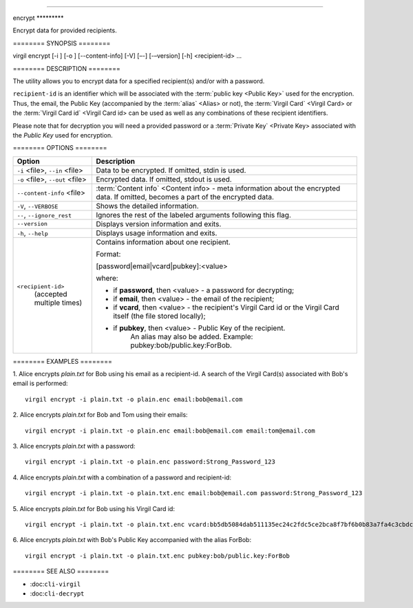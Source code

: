 --------------

encrypt \*\*\*\*\*\*\*\*\*

Encrypt data for provided recipients.

======== SYNOPSIS ======== ::

virgil encrypt [-i ] [-o ] [--content-info] [-V] [–-] [-–version] [-h] <recipient-id> …

======== DESCRIPTION ========

The utility allows you to encrypt data for a specified recipient(s) and/or with a password.

``recipient-id`` is an identifier which will be associated with the :term:`public key <Public Key>` used for the encryption. Thus, the email, the Public Key (accompanied by the :term:`alias` <Alias> or not), the :term:`Virgil Card` <Virgil Card> or the :term:`Virgil Card id` <Virgil Card id> can be used as well as any combinations of these recipient identifiers. 

Please note that for decryption you will need a provided password or a :term:`Private Key` <Private Key> associated with the `Public Key` used for encryption.

======== OPTIONS ========

+---------------------------------------------+----------------------------------------------------------------+
| Option                                      | Description                                                    | 
+=============================================+================================================================+
| ``-i`` <file>,  ``--in`` <file>             | Data to be encrypted. If omitted, stdin is used.               |
+---------------------------------------------+----------------------------------------------------------------+
| ``-o`` <file>,  ``--out`` <file>            | Encrypted data. If omitted, stdout is used.                    |
+---------------------------------------------+----------------------------------------------------------------+
| ``--content-info`` <file>                   | :term:`Content info` <Content info> - meta information about   |
|                                             | the encrypted data.                                            |
|                                             | If omitted, becomes a part of the encrypted data.              |
+---------------------------------------------+----------------------------------------------------------------+
| ``-V``,  ``--VERBOSE``                      | Shows the detailed information.                                |
+---------------------------------------------+----------------------------------------------------------------+
| ``--``,  ``--ignore_rest``                  | Ignores the rest of the labeled arguments following this flag. |
+---------------------------------------------+----------------------------------------------------------------+
| ``--version``                               | Displays version information and exits.                        |
+---------------------------------------------+----------------------------------------------------------------+
| ``-h``,  ``--help``                         | Displays usage information and exits.                          |
+---------------------------------------------+----------------------------------------------------------------+
| ``<recipient-id>``                          | Contains information about one recipient.                      |
|  (accepted multiple times)                  |                                                                |
|                                             | Format:                                                        |
|                                             |                                                                |
|                                             | [password|email|vcard|pubkey]:<value>                          |
|                                             |                                                                |
|                                             | where:                                                         |
|                                             |                                                                |
|                                             | * if **password**, then <value> - a password for decrypting;   |
|                                             |                                                                |
|                                             | * if **email**, then <value> - the email of the recipient;     |
|                                             |                                                                |
|                                             | * if **vcard**, then <value> - the recipient's Virgil Card id  |
|                                             |   or the Virgil Card itself (the file stored locally);         |
|                                             |                                                                |
|                                             | * if **pubkey**, then <value> - Public Key of the recipient.   |
|                                             |     An alias may also be added.                                | 
|                                             |     Example: pubkey:bob/public.key:ForBob.                     |
+---------------------------------------------+----------------------------------------------------------------+

======== EXAMPLES ========

1. Alice encrypts *plain.txt* for Bob using his email as a recipient-id. A search of the Virgil Card(s) associated with Bob's email is performed: 
::

       virgil encrypt -i plain.txt -o plain.enc email:bob@email.com

2. Alice encrypts *plain.txt* for Bob and Tom using their emails: 
::
       virgil encrypt -i plain.txt -o plain.enc email:bob@email.com email:tom@email.com

3. Alice encrypts *plain.txt* with a password:
::
       virgil encrypt -i plain.txt -o plain.enc password:Strong_Password_123

4. Alice encrypts *plain.txt* with a combination of a password and recipient-id:
::

       virgil encrypt -i plain.txt -o plain.txt.enc email:bob@email.com password:Strong_Password_123
       
5. Alice encrypts *plain.txt* for Bob using his Virgil Card id:
::
       virgil encrypt -i plain.txt -o plain.txt.enc vcard:bb5db5084dab511135ec24c2fdc5ce2bca8f7bf6b0b83a7fa4c3cbdcdc740a59
       
6. Alice encrypts *plain.txt* with Bob's Public Key accompanied with the alias ForBob:
::

      virgil encrypt -i plain.txt -o plain.txt.enc pubkey:bob/public.key:ForBob

======== SEE ALSO ========

-  :doc:``cli-virgil``
-  :doc:``cli-decrypt``
